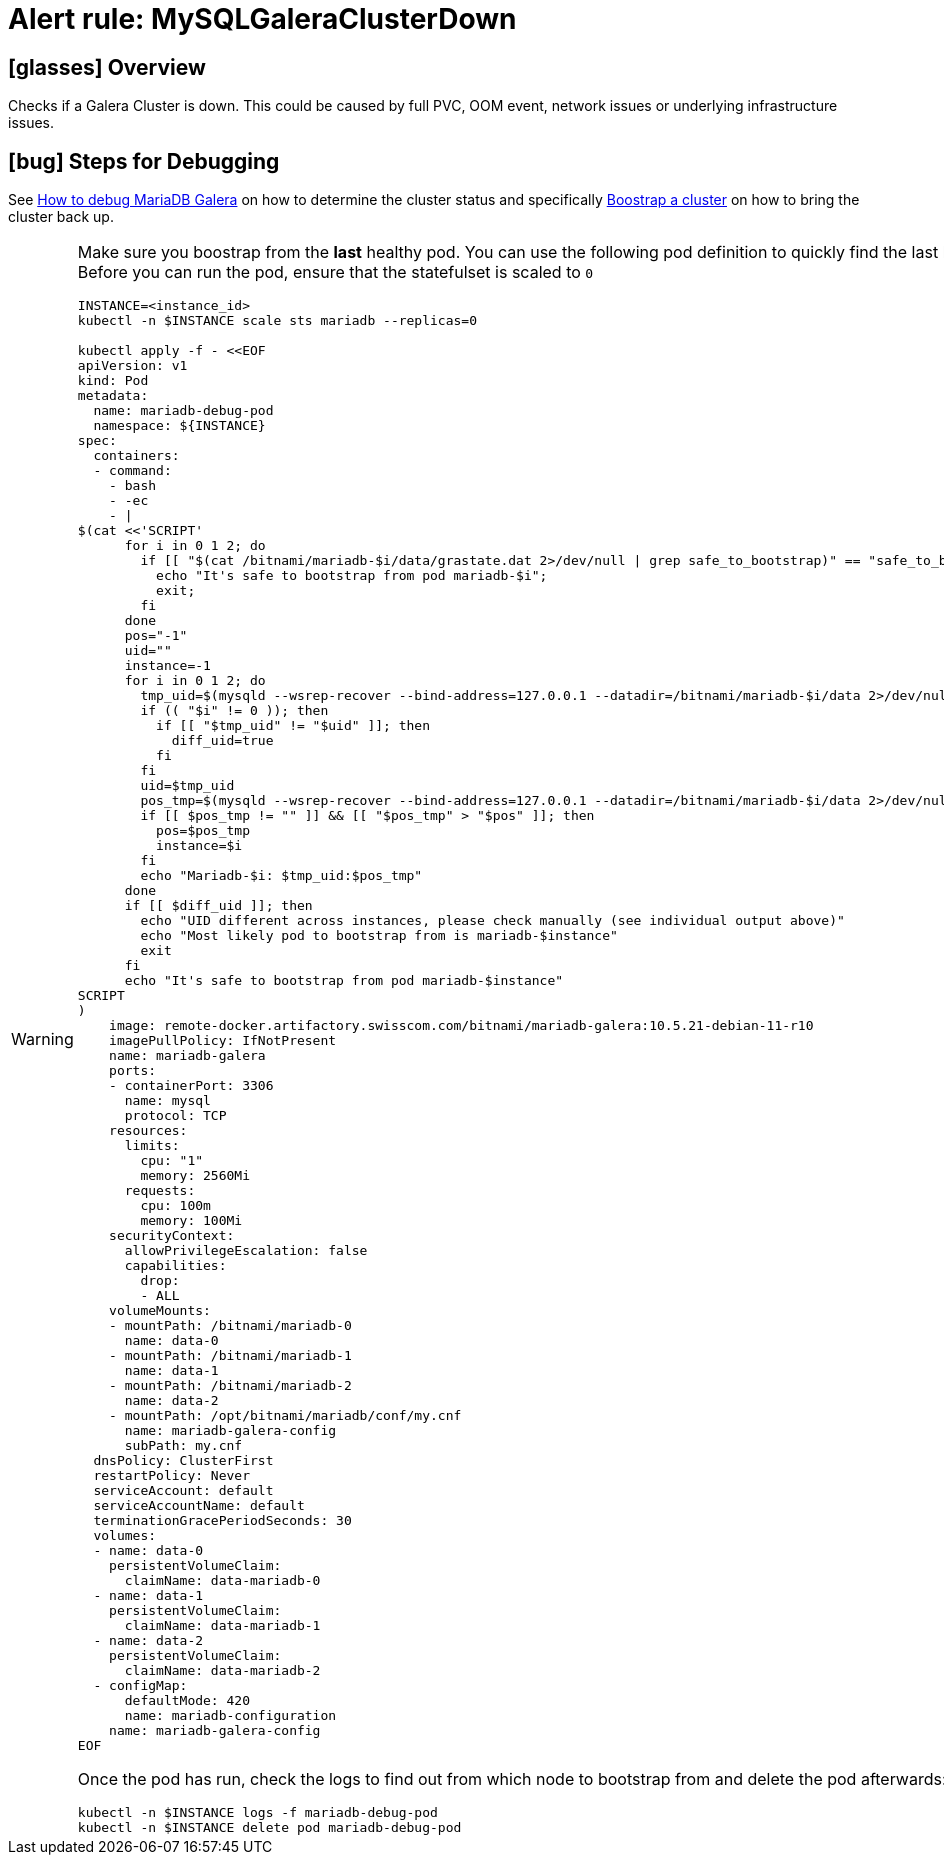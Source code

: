 = Alert rule: MySQLGaleraClusterDown
:page-aliases: runbooks/mariadbgalera/MySQLGaleraClusterDown.adoc

== icon:glasses[] Overview

Checks if a Galera Cluster is down.
This could be caused by full PVC, OOM event, network issues or underlying infrastructure issues.

== icon:bug[] Steps for Debugging

See xref:how-tos/mariadbgalera/debug.adoc[How to debug MariaDB Galera] on how to determine the cluster status and specifically xref:how-tos/mariadbgalera/bootstrap_cluster.adoc[Boostrap a cluster] on how to bring the cluster back up.

[WARNING]
====
Make sure you boostrap from the *last* healthy pod.
You can use the following pod definition to quickly find the last healthy pod (set `INSTANCE` to the affected instance id).
Before you can run the pod, ensure that the statefulset is scaled to `0`

[source,bash]
----
INSTANCE=<instance_id>
kubectl -n $INSTANCE scale sts mariadb --replicas=0

kubectl apply -f - <<EOF
apiVersion: v1
kind: Pod
metadata:
  name: mariadb-debug-pod
  namespace: ${INSTANCE}
spec:
  containers:
  - command:
    - bash
    - -ec
    - |
$(cat <<'SCRIPT'
      for i in 0 1 2; do
        if [[ "$(cat /bitnami/mariadb-$i/data/grastate.dat 2>/dev/null | grep safe_to_bootstrap)" == "safe_to_bootstrap: 1" ]]; then
          echo "It's safe to bootstrap from pod mariadb-$i";
          exit;
        fi
      done
      pos="-1"
      uid=""
      instance=-1
      for i in 0 1 2; do
        tmp_uid=$(mysqld --wsrep-recover --bind-address=127.0.0.1 --datadir=/bitnami/mariadb-$i/data 2>/dev/null | grep "WSREP: Recovered position" | cut -d ':' -f 5)
        if (( "$i" != 0 )); then
          if [[ "$tmp_uid" != "$uid" ]]; then
            diff_uid=true
          fi
        fi
        uid=$tmp_uid
        pos_tmp=$(mysqld --wsrep-recover --bind-address=127.0.0.1 --datadir=/bitnami/mariadb-$i/data 2>/dev/null | grep "WSREP: Recovered position" | cut -d ':' -f 6)
        if [[ $pos_tmp != "" ]] && [[ "$pos_tmp" > "$pos" ]]; then
          pos=$pos_tmp
          instance=$i
        fi
        echo "Mariadb-$i: $tmp_uid:$pos_tmp"
      done
      if [[ $diff_uid ]]; then
        echo "UID different across instances, please check manually (see individual output above)"
        echo "Most likely pod to bootstrap from is mariadb-$instance"
        exit
      fi
      echo "It's safe to bootstrap from pod mariadb-$instance"
SCRIPT
)
    image: remote-docker.artifactory.swisscom.com/bitnami/mariadb-galera:10.5.21-debian-11-r10
    imagePullPolicy: IfNotPresent
    name: mariadb-galera
    ports:
    - containerPort: 3306
      name: mysql
      protocol: TCP
    resources:
      limits:
        cpu: "1"
        memory: 2560Mi
      requests:
        cpu: 100m
        memory: 100Mi
    securityContext:
      allowPrivilegeEscalation: false
      capabilities:
        drop:
        - ALL
    volumeMounts:
    - mountPath: /bitnami/mariadb-0
      name: data-0
    - mountPath: /bitnami/mariadb-1
      name: data-1
    - mountPath: /bitnami/mariadb-2
      name: data-2
    - mountPath: /opt/bitnami/mariadb/conf/my.cnf
      name: mariadb-galera-config
      subPath: my.cnf
  dnsPolicy: ClusterFirst
  restartPolicy: Never
  serviceAccount: default
  serviceAccountName: default
  terminationGracePeriodSeconds: 30
  volumes:
  - name: data-0
    persistentVolumeClaim:
      claimName: data-mariadb-0
  - name: data-1
    persistentVolumeClaim:
      claimName: data-mariadb-1
  - name: data-2
    persistentVolumeClaim:
      claimName: data-mariadb-2
  - configMap:
      defaultMode: 420
      name: mariadb-configuration
    name: mariadb-galera-config
EOF
----

Once the pod has run, check the logs to find out from which node to bootstrap from and delete the pod afterwards:

[source, bash]
----
kubectl -n $INSTANCE logs -f mariadb-debug-pod
kubectl -n $INSTANCE delete pod mariadb-debug-pod
----

====
